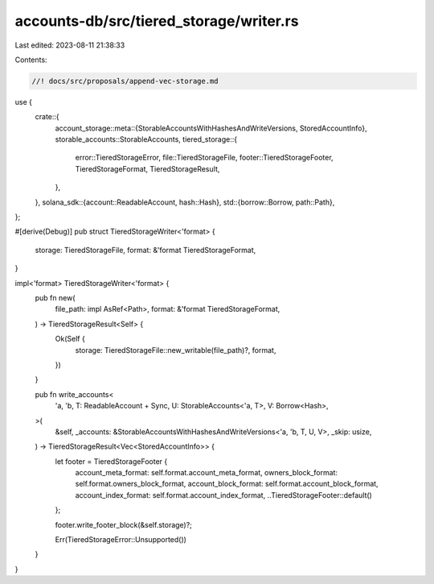 accounts-db/src/tiered_storage/writer.rs
========================================

Last edited: 2023-08-11 21:38:33

Contents:

.. code-block:: rs

    //! docs/src/proposals/append-vec-storage.md

use {
    crate::{
        account_storage::meta::{StorableAccountsWithHashesAndWriteVersions, StoredAccountInfo},
        storable_accounts::StorableAccounts,
        tiered_storage::{
            error::TieredStorageError, file::TieredStorageFile, footer::TieredStorageFooter,
            TieredStorageFormat, TieredStorageResult,
        },
    },
    solana_sdk::{account::ReadableAccount, hash::Hash},
    std::{borrow::Borrow, path::Path},
};

#[derive(Debug)]
pub struct TieredStorageWriter<'format> {
    storage: TieredStorageFile,
    format: &'format TieredStorageFormat,
}

impl<'format> TieredStorageWriter<'format> {
    pub fn new(
        file_path: impl AsRef<Path>,
        format: &'format TieredStorageFormat,
    ) -> TieredStorageResult<Self> {
        Ok(Self {
            storage: TieredStorageFile::new_writable(file_path)?,
            format,
        })
    }

    pub fn write_accounts<
        'a,
        'b,
        T: ReadableAccount + Sync,
        U: StorableAccounts<'a, T>,
        V: Borrow<Hash>,
    >(
        &self,
        _accounts: &StorableAccountsWithHashesAndWriteVersions<'a, 'b, T, U, V>,
        _skip: usize,
    ) -> TieredStorageResult<Vec<StoredAccountInfo>> {
        let footer = TieredStorageFooter {
            account_meta_format: self.format.account_meta_format,
            owners_block_format: self.format.owners_block_format,
            account_block_format: self.format.account_block_format,
            account_index_format: self.format.account_index_format,
            ..TieredStorageFooter::default()
        };

        footer.write_footer_block(&self.storage)?;

        Err(TieredStorageError::Unsupported())
    }
}


